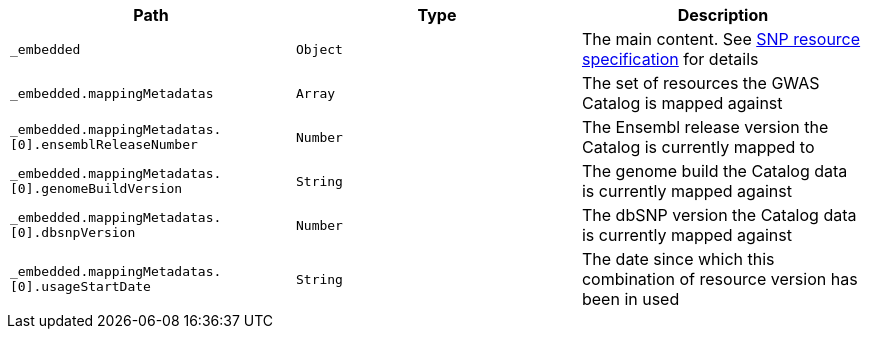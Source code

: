 |===
|Path|Type|Description

|`_embedded`
|`Object`
|The main content. See <<resources-single-nucleotide-polymorphism,SNP resource specification>> for details

|`_embedded.mappingMetadatas`
|`Array`
|The set of resources the GWAS Catalog is mapped against

|`_embedded.mappingMetadatas.[0].ensemblReleaseNumber`
|`Number`
|The Ensembl release version the Catalog is currently mapped to

|`_embedded.mappingMetadatas.[0].genomeBuildVersion`
|`String`
|The genome build the Catalog data is currently mapped against

|`_embedded.mappingMetadatas.[0].dbsnpVersion`
|`Number`
|The dbSNP version the Catalog data is currently mapped against

|`_embedded.mappingMetadatas.[0].usageStartDate`
|`String`
|The date since which this combination of resource version has been in used

|===